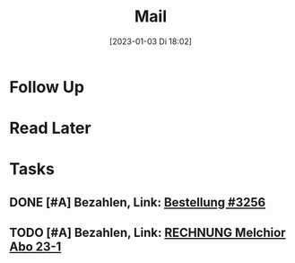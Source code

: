 #+title:      Mail
#+date:       [2023-01-03 Di 18:02]
#+filetags:   :Project:
#+identifier: 20230103T180212
#+CATEGORY: mail

* Follow Up


* Read Later


* Tasks

** DONE [#A] Bezahlen, Link: [[mu4e:msgid:E1020004-17525CB608C4FE54-712A0C30@shopify.com][Bestellung #3256]]
CLOSED: [2023-05-15 Mo 23:15] DEADLINE: <2023-04-26 Mi 18:00>
:PROPERTIES:
:CREATED: [2023-04-26 Mi 07:44]
:END:
:LOGBOOK:
- State "DONE"       from "TODO"       [2023-05-15 Mo 23:15]
:END:

** TODO [#A] Bezahlen, Link: [[mu4e:msgid:144923031073681456628532@SH-Srv031][RECHNUNG Melchior Abo 23-1]]
DEADLINE: <2023-04-26 Mi 19:00>
:PROPERTIES:
:CREATED: [2023-04-26 Mi 07:43]
:END:

